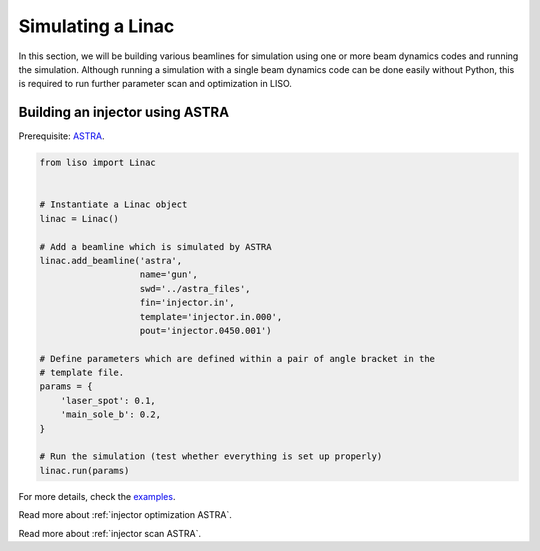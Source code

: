 Simulating a Linac
==================

In this section, we will be building various beamlines for simulation using
one or more beam dynamics codes and running the simulation. Although running
a simulation with a single beam dynamics code can be done easily without
Python, this is required to run further parameter scan and optimization in LISO.

.. _injector simulation ASTRA:

Building an injector using ASTRA
--------------------------------

Prerequisite: `ASTRA <https://www.desy.de/~mpyflo/>`_.

.. code-block:: python

    from liso import Linac


    # Instantiate a Linac object
    linac = Linac()

    # Add a beamline which is simulated by ASTRA
    linac.add_beamline('astra',
                       name='gun',
                       swd='../astra_files',
                       fin='injector.in',
                       template='injector.in.000',
                       pout='injector.0450.001')

    # Define parameters which are defined within a pair of angle bracket in the
    # template file.
    params = {
        'laser_spot': 0.1,
        'main_sole_b': 0.2,
    }

    # Run the simulation (test whether everything is set up properly)
    linac.run(params)

For more details, check the `examples <https://github.com/zhujun98/liso/tree/master/examples/astra_basic>`_.

Read more about :ref:`injector optimization ASTRA`.

Read more about :ref:`injector scan ASTRA`.